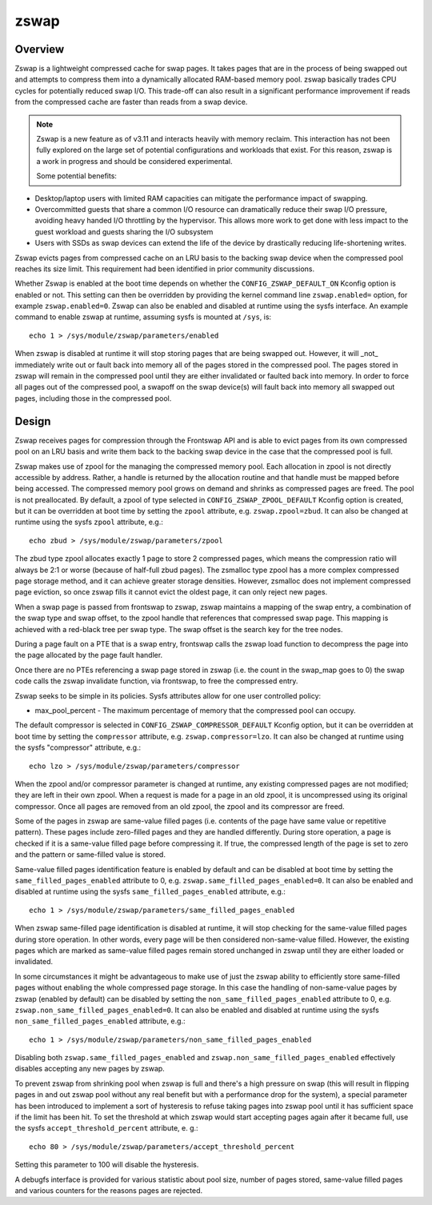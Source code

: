 .. _zswap:

=====
zswap
=====

Overview
========

Zswap is a lightweight compressed cache for swap pages. It takes pages that are
in the process of being swapped out and attempts to compress them into a
dynamically allocated RAM-based memory pool.  zswap basically trades CPU cycles
for potentially reduced swap I/O.  This trade-off can also result in a
significant performance improvement if reads from the compressed cache are
faster than reads from a swap device.

.. note::
   Zswap is a new feature as of v3.11 and interacts heavily with memory
   reclaim.  This interaction has not been fully explored on the large set of
   potential configurations and workloads that exist.  For this reason, zswap
   is a work in progress and should be considered experimental.

   Some potential benefits:

* Desktop/laptop users with limited RAM capacities can mitigate the
  performance impact of swapping.
* Overcommitted guests that share a common I/O resource can
  dramatically reduce their swap I/O pressure, avoiding heavy handed I/O
  throttling by the hypervisor. This allows more work to get done with less
  impact to the guest workload and guests sharing the I/O subsystem
* Users with SSDs as swap devices can extend the life of the device by
  drastically reducing life-shortening writes.

Zswap evicts pages from compressed cache on an LRU basis to the backing swap
device when the compressed pool reaches its size limit.  This requirement had
been identified in prior community discussions.

Whether Zswap is enabled at the boot time depends on whether
the ``CONFIG_ZSWAP_DEFAULT_ON`` Kconfig option is enabled or not.
This setting can then be overridden by providing the kernel command line
``zswap.enabled=`` option, for example ``zswap.enabled=0``.
Zswap can also be enabled and disabled at runtime using the sysfs interface.
An example command to enable zswap at runtime, assuming sysfs is mounted
at ``/sys``, is::

	echo 1 > /sys/module/zswap/parameters/enabled

When zswap is disabled at runtime it will stop storing pages that are
being swapped out.  However, it will _not_ immediately write out or fault
back into memory all of the pages stored in the compressed pool.  The
pages stored in zswap will remain in the compressed pool until they are
either invalidated or faulted back into memory.  In order to force all
pages out of the compressed pool, a swapoff on the swap device(s) will
fault back into memory all swapped out pages, including those in the
compressed pool.

Design
======

Zswap receives pages for compression through the Frontswap API and is able to
evict pages from its own compressed pool on an LRU basis and write them back to
the backing swap device in the case that the compressed pool is full.

Zswap makes use of zpool for the managing the compressed memory pool.  Each
allocation in zpool is not directly accessible by address.  Rather, a handle is
returned by the allocation routine and that handle must be mapped before being
accessed.  The compressed memory pool grows on demand and shrinks as compressed
pages are freed.  The pool is not preallocated.  By default, a zpool
of type selected in ``CONFIG_ZSWAP_ZPOOL_DEFAULT`` Kconfig option is created,
but it can be overridden at boot time by setting the ``zpool`` attribute,
e.g. ``zswap.zpool=zbud``. It can also be changed at runtime using the sysfs
``zpool`` attribute, e.g.::

	echo zbud > /sys/module/zswap/parameters/zpool

The zbud type zpool allocates exactly 1 page to store 2 compressed pages, which
means the compression ratio will always be 2:1 or worse (because of half-full
zbud pages).  The zsmalloc type zpool has a more complex compressed page
storage method, and it can achieve greater storage densities.  However,
zsmalloc does not implement compressed page eviction, so once zswap fills it
cannot evict the oldest page, it can only reject new pages.

When a swap page is passed from frontswap to zswap, zswap maintains a mapping
of the swap entry, a combination of the swap type and swap offset, to the zpool
handle that references that compressed swap page.  This mapping is achieved
with a red-black tree per swap type.  The swap offset is the search key for the
tree nodes.

During a page fault on a PTE that is a swap entry, frontswap calls the zswap
load function to decompress the page into the page allocated by the page fault
handler.

Once there are no PTEs referencing a swap page stored in zswap (i.e. the count
in the swap_map goes to 0) the swap code calls the zswap invalidate function,
via frontswap, to free the compressed entry.

Zswap seeks to be simple in its policies.  Sysfs attributes allow for one user
controlled policy:

* max_pool_percent - The maximum percentage of memory that the compressed
  pool can occupy.

The default compressor is selected in ``CONFIG_ZSWAP_COMPRESSOR_DEFAULT``
Kconfig option, but it can be overridden at boot time by setting the
``compressor`` attribute, e.g. ``zswap.compressor=lzo``.
It can also be changed at runtime using the sysfs "compressor"
attribute, e.g.::

	echo lzo > /sys/module/zswap/parameters/compressor

When the zpool and/or compressor parameter is changed at runtime, any existing
compressed pages are not modified; they are left in their own zpool.  When a
request is made for a page in an old zpool, it is uncompressed using its
original compressor.  Once all pages are removed from an old zpool, the zpool
and its compressor are freed.

Some of the pages in zswap are same-value filled pages (i.e. contents of the
page have same value or repetitive pattern). These pages include zero-filled
pages and they are handled differently. During store operation, a page is
checked if it is a same-value filled page before compressing it. If true, the
compressed length of the page is set to zero and the pattern or same-filled
value is stored.

Same-value filled pages identification feature is enabled by default and can be
disabled at boot time by setting the ``same_filled_pages_enabled`` attribute
to 0, e.g. ``zswap.same_filled_pages_enabled=0``. It can also be enabled and
disabled at runtime using the sysfs ``same_filled_pages_enabled``
attribute, e.g.::

	echo 1 > /sys/module/zswap/parameters/same_filled_pages_enabled

When zswap same-filled page identification is disabled at runtime, it will stop
checking for the same-value filled pages during store operation.
In other words, every page will be then considered non-same-value filled.
However, the existing pages which are marked as same-value filled pages remain
stored unchanged in zswap until they are either loaded or invalidated.

In some circumstances it might be advantageous to make use of just the zswap
ability to efficiently store same-filled pages without enabling the whole
compressed page storage.
In this case the handling of non-same-value pages by zswap (enabled by default)
can be disabled by setting the ``non_same_filled_pages_enabled`` attribute
to 0, e.g. ``zswap.non_same_filled_pages_enabled=0``.
It can also be enabled and disabled at runtime using the sysfs
``non_same_filled_pages_enabled`` attribute, e.g.::

	echo 1 > /sys/module/zswap/parameters/non_same_filled_pages_enabled

Disabling both ``zswap.same_filled_pages_enabled`` and
``zswap.non_same_filled_pages_enabled`` effectively disables accepting any new
pages by zswap.

To prevent zswap from shrinking pool when zswap is full and there's a high
pressure on swap (this will result in flipping pages in and out zswap pool
without any real benefit but with a performance drop for the system), a
special parameter has been introduced to implement a sort of hysteresis to
refuse taking pages into zswap pool until it has sufficient space if the limit
has been hit. To set the threshold at which zswap would start accepting pages
again after it became full, use the sysfs ``accept_threshold_percent``
attribute, e. g.::

	echo 80 > /sys/module/zswap/parameters/accept_threshold_percent

Setting this parameter to 100 will disable the hysteresis.

A debugfs interface is provided for various statistic about pool size, number
of pages stored, same-value filled pages and various counters for the reasons
pages are rejected.
